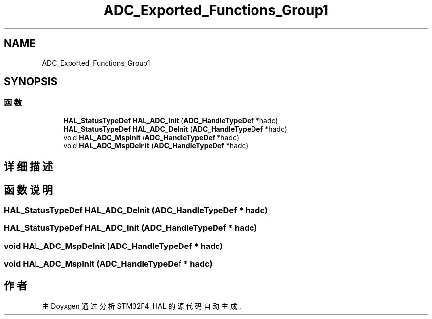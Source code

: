 .TH "ADC_Exported_Functions_Group1" 3 "2020年 八月 7日 星期五" "Version 1.24.0" "STM32F4_HAL" \" -*- nroff -*-
.ad l
.nh
.SH NAME
ADC_Exported_Functions_Group1
.SH SYNOPSIS
.br
.PP
.SS "函数"

.in +1c
.ti -1c
.RI "\fBHAL_StatusTypeDef\fP \fBHAL_ADC_Init\fP (\fBADC_HandleTypeDef\fP *hadc)"
.br
.ti -1c
.RI "\fBHAL_StatusTypeDef\fP \fBHAL_ADC_DeInit\fP (\fBADC_HandleTypeDef\fP *hadc)"
.br
.ti -1c
.RI "void \fBHAL_ADC_MspInit\fP (\fBADC_HandleTypeDef\fP *hadc)"
.br
.ti -1c
.RI "void \fBHAL_ADC_MspDeInit\fP (\fBADC_HandleTypeDef\fP *hadc)"
.br
.in -1c
.SH "详细描述"
.PP 

.SH "函数说明"
.PP 
.SS "\fBHAL_StatusTypeDef\fP HAL_ADC_DeInit (\fBADC_HandleTypeDef\fP * hadc)"

.SS "\fBHAL_StatusTypeDef\fP HAL_ADC_Init (\fBADC_HandleTypeDef\fP * hadc)"

.SS "void HAL_ADC_MspDeInit (\fBADC_HandleTypeDef\fP * hadc)"

.SS "void HAL_ADC_MspInit (\fBADC_HandleTypeDef\fP * hadc)"

.SH "作者"
.PP 
由 Doyxgen 通过分析 STM32F4_HAL 的 源代码自动生成\&.
